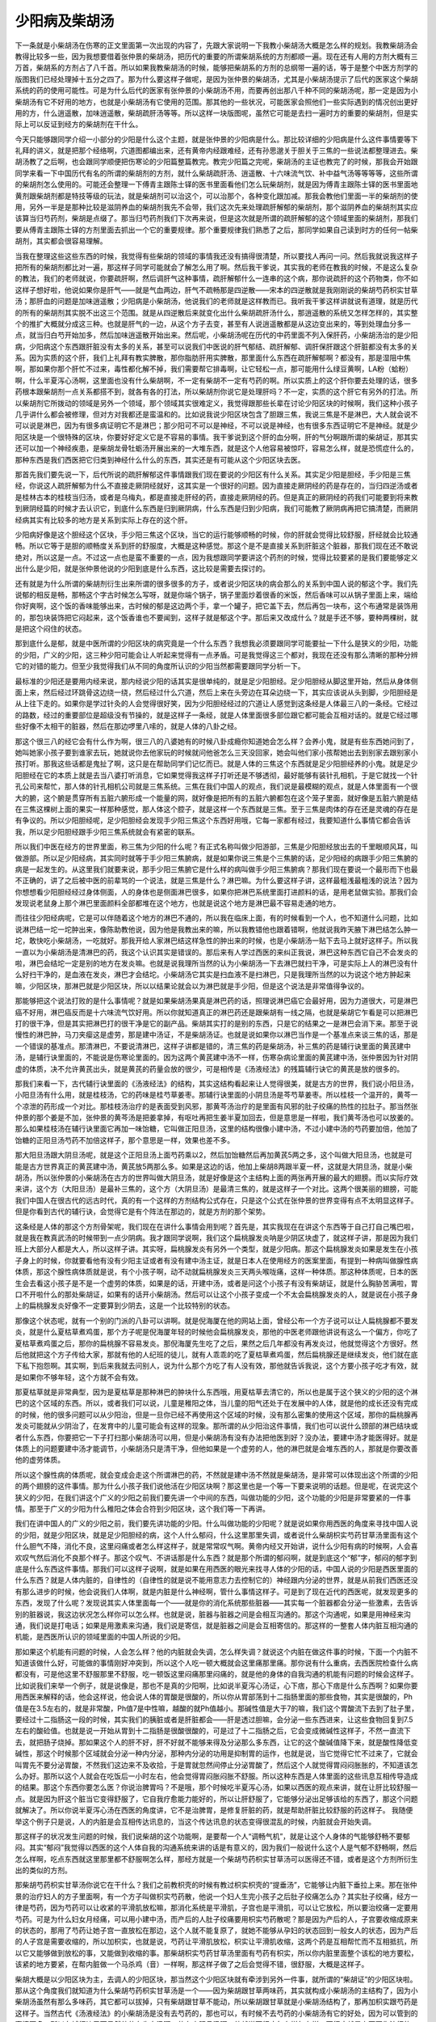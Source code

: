 少阳病及柴胡汤
=================

下一条就是小柴胡汤在伤寒的正文里面第一次出现的内容了，先跟大家说明一下我教小柴胡汤大概是怎么样的规划。我教柴胡汤会教得比较多一些，因为我想要借着张仲景的柴胡汤，把历代的重要的所谓柴胡系统的方剂都顺一遍。现在还有人用的方剂大概有三万首，柴胡系的方剂占了八千首。所以如果我教柴胡汤的时候，能够把柴胡系的方剂的总纲带一遍的话，等于是整个中医方剂学的版图我们已经处理掉十五分之四了。那为什么要这样子做呢，是因为张仲景的柴胡汤，尤其是小柴胡汤提示了后代的医家这个柴胡系统的药的使用可能性。可是为什么后代的医家有张仲景的小柴胡汤不用，而要再创出那八千种不同的柴胡汤呢，那一定是因为小柴胡汤有它不好用的地方，也就是小柴胡汤有它使用的范围。那其他的一些状况，可能医家会照他们一些实际遇到的情况创出更好用的方，什么逍遥散，加味逍遥散，柴胡疏肝汤等等。所以这样一块版图呢，虽然它可能是去扫一遍时方的重要的柴胡剂，但是实际上可以反证到经方的柴胡剂在干什么。

今天只能够跟同学介绍一小部分的少阳是什么这个主题，就是张仲景的少阳病是什么。那比较详细的少阳病是什么这件事情要等下礼拜的讲义，就是把那个经络啊，穴道图都编出来，还有黄帝内经跟难经，还有孙思邈关于胆关于三焦的一些说法都整理进去。柴胡汤教了之后啊，也会跟同学顺便把伤寒论的少阳篇整篇教完。教完少阳篇之完呢，柴胡汤的主证也教完了的时候，那我会开始跟同学来看一下中国历代有名的所谓的柴胡剂的方剂，就什么柴胡疏肝汤、逍遥散、十六味流气饮、补中益气汤等等等等，这些所谓的柴胡剂怎么使用的。可能还会整理一下傅青主跟陈士铎的医书里面看他们怎么玩柴胡剂，就是因为傅青主跟陈士铎的医书里面地黄剂跟柴胡剂都是特技等级的玩法，就是柴胡剂可以治这个，可以治那个，各种变化跟加减。那我会教他们里面一半的柴胡剂的使用，另外一半是是那种比较是滋阴养血的柴胡剂我先不会带，我们这次先来处理疏肝解郁的柴胡剂，那个滋阴养血的柴胡剂其实应该算当归芍药剂，柴胡是点缀了。那当归芍药剂我们下次再来说，但是这次就是所谓的疏肝解郁的这个领域里面的柴胡剂，那我们要从傅青主跟陈士铎的方剂里面去抓出一个它的重要规律。那个重要规律我们熟悉了之后，那同学如果自己读到时方的任何一帖柴胡剂，其实都会很容易理解。
 
当我在整理这些这些东西的时候，我觉得有些柴胡的领域的事情我还没有搞得很清楚，所以要找人再问一问。然后我就说我这样子把所有的柴胡剂都比对一遍，那这样子同学可能就会了解怎么用了啊。然后我干爹说，其实我的老师在教我的时候，不是这么复杂的教法，我们的老师就说，你要疏肝啊，然后调肝气这种事情，疏肝解郁什么一连串的这个病，那你说疏肝的这个药物类，你不如这样子想好啦，他说如果你是肝气——就是气血两边，肝气不疏畅那是四逆散——宋本的四逆散就是我刚刚说的柴胡芍药枳实甘草汤；那肝血的问题是加味逍遥散；少阳病是小柴胡汤，他说我们的老师就是这样教而已。我听我干爹这样讲就说有道理，就是历代的所有的柴胡剂其实脱不出这三个范围。就是从四逆散后来就变化出什么柴胡疏肝汤什么，那逍遥散的系统又怎样怎样的，其实整个的推扩大概就分成这三种。也就是肝气的一边，从这个方子去变，甚至有人说逍遥散都是从这边变出来的，等到处理血分多一点，就当归白芍开始加多，然后加味逍遥散开始出来。然后呢，小柴胡汤呢在历代的中药里面不列入保肝药，小柴胡汤治的是少阳病，少阳病这个东西跟肝脏没有太多的关系，甚至可以说我们中医说的肝气郁结、疏肝解郁、调肝保肝跟这个肝脏都没有太多的关系。因为实质的这个肝，我们上礼拜有教实脾散，那你脂肪肝用实脾散，那里面什么东西在疏肝解郁啊？都没有，那是湿阻中焦啊，那如果你那个肝忙不过来，毒性都化解不掉，我们需要帮它排毒啊，让它轻松一点，那可能用什么绿豆黄啊，LA粉（蛤粉）啊，什么半夏泻心汤啊，这里面也没有什么柴胡啊，不一定有柴胡不一定有芍药的啊。所以实质上的这个肝你要去处理的话，很多药根本跟柴胡剂一点关系都搭不到，就各有各的打法，所以柴胡剂你说它是处理肝吗？不一定，实质的这个肝它有另外的打法。所以柴胡剂它所拨动的领域是另外一个领域，那个领域其实很难定义，我觉得跟那些长辈在讨论少阳区块的时候啊，我们这种小孩子几乎讲什么都会被修理，但对方对我都还是蛮温和的。比如说我说少阳区块包含了胆跟三焦，我说三焦是不是淋巴，大人就会说不可以说是淋巴，因为有很多病证明它不是淋巴；那少阳可不可以是神经，不可以说是神经，也有很多东西证明它不是神经。就是少阳区块是一个很特殊的区块，你要好好定义它是不容易的事情。我干爹说到这个肝的血分啊，肝的气分啊跟所谓的柴胡证，那其实还可以加一个神经疾患，是柴胡龙骨牡蛎汤开展出来的一大堆东西，就是这个人他容易被惊吓，容易怎么样，就是恐慌症什么的，那种东西是我们西医把它归类到神经什么什么的东西，其实还是有可能从这个少阳区块去医。
 
那首先我们要先说一下，后代所说的疏肝解郁这件事情跟我们现在要说的少阳区有什么关系。其实足少阳是胆经，手少阳是三焦经，你说这人疏肝解郁为什么不直接走厥阴经就好，这其实是一个很好的问题。因为直接走厥阴经的药是存在的，当归四逆汤或者是桂林古本的桂枝当归汤，或者是乌梅丸，都是直接走肝经的药，直接走厥阴经的药。但是真正的厥阴经的药我们可能要到将来教到厥阴经篇的时候才去认识它，到底什么东西是归到厥阴病，什么东西是归到少阳病，我们可能教了厥阴病再把它搞清楚，而厥阴经病其实有比较多的地方是关系到实际上存在的这个肝。
 
少阳病好像是这个胆经这个区块，手少阳三焦这个区块，当它的运行能够顺畅的时候，你的肝就会觉得比较舒服，肝经就会比较通畅。所以它等于是胆的顺畅度关系到肝的舒服度，大概是这种感觉。那这个是不是直接关系到肝脏这个脏器，那我们现在还不敢说绝对，所以这是一点。不过这一点也是蛮不重要的一点，因为我想跟同学要讲这个药剂的时候，觉得比较要紧的是我们要能够定义出什么是少阳，就是张仲景他说的少阳到底是什么东西，这比较是需要去探讨的。
 
还有就是为什么所谓的柴胡剂衍生出来所谓的很多很多的方子，或者说少阳区块的病会那么的关系到中国人说的郁这个字。我们先说郁的相反是畅，那畅这个字古时候怎么写呀，就是你端个锅子，锅子里面炒着很香的米饭，然后香味可以从锅子里面上来，端给你好爽啊，这个饭的香味能够出来，古时候的郁是这边两个手，拿一个罐子，把它盖下去，然后再包一块布，这个布通常是装饰用的，那包块装饰把它闷起来，这个饭香谁也不要闻到，这样子就是郁这个字。那后来又改成什么？就是手还不够，要种两棵树，就是把这个闷住的状态。
 
那到底什么是郁，就是中医所谓的少阳区块的病究竟是一个什么东西？我想我必须要跟同学可能要扯一下什么是狭义的少阳，功能的少阳，广义的少阳，这三种少阳可能会让人听起来觉得有一点矛盾。可是我觉得这三个都对，我现在还没有那么清晰的那种分辨它的对错的能力。但至少我觉得我们从不同的角度所认识的少阳当然都需要跟同学分析一下。
 
最标准的少阳还是要用内经来说，那内经说少阳的话其实是很单纯的，就是足少阳胆经。足少阳胆经从脚这里开始，然后从身体侧面上来，然后经过环跳骨这边绕一绕，然后经过什么穴道，然后上来在头旁边在耳朵边绕一下，其实应该说从头到脚，少阳胆经是从上往下走的。如果你是学过针灸的人会觉得很好笑，因为少阳胆经经过的穴道让人感觉到这条经是人体最三八的一条经。它经过的路数，经过的重要部位是超级没有节操的，就是这样子一条经，就是人体里面很多部位跟它都可能会互相对话的。就是它经过哪些好像不太相干的脏器，然后在那边啰里八嗦的，就是人体的八卦之经。
 
那这个很三八的经它会有什么作为啊，很三八的八婆她有的时候八卦成瘾你知道她会怎么样？会养小鬼，就是有些东西她问到了，她叫她家小孩子要到谁家去玩，她就说你去他家玩的时候就问他爸怎么三天没回家，她会叫他们家小孩帮她出去到别家去跟别家小孩打听。那我这些话都是鬼扯了啊，这只是在帮助同学们记忆而已。就是人体的三焦这个东西就是足少阳胆经养的小鬼。就是足少阳胆经在它的本质上就是去当八婆打听消息，它如果觉得我这样子打听还是不够透彻，最好能够有装针孔相机，于是它就找一个针孔公司来帮忙，那人体的针孔相机公司就是三焦系统。三焦在我们中国人的观点，我们说是最模糊的观点，就是人体里面有一个很大的腑，这个腑是贯穿所有五脏六腑形成一个能量的网，就好像是把所有的五脏六腑都包在这个笼子里面，就好像是五脏六腑是结在三焦这棵树上面的果实一样那种感觉，那人体这个腔子，就是这样一个东西就是三焦。至于三焦是肉体的存在还是灵魂的存在是有争议的。所以少阳胆经呢，足少阳胆经会发现手少阳三焦这个东西好用哦，它每一家都有经过，我要知道什么事情它都会告诉我，所以足少阳胆经跟手少阳三焦系统就会有紧密的联系。

所以我们中医在经方的世界里面，称三焦为少阳的什么呢？有正式名称叫做少阳游部，三焦是少阳胆经放出去的千里眼顺风耳，叫做游部。所以足少阳经病，其实同时就等于手少阳三焦腑病，就是如果你说三焦是个三焦腑的话，足少阳经的病跟手少阳三焦腑的病是一起发生的。从这里我们就要来说，那手少阳三焦腑它是什么样的病叫做手少阳三焦腑病？那我们现在要说一个最形而下也最不正确的，讲了之后被中医的前辈骂的一个说法，就是三焦是什么？淋巴嘛。为什么要这样子讲，这样最粗浅最粗浅的说法？因为你想想看少阳胆经经过身体侧面，人的身体也是侧面淋巴很多，如果你把淋巴系统里面打进颜料的话，是用老鼠做实验。那我们会发现说老鼠身上那个淋巴里面颜料全部都堆在这个地方，也就是说这个地方是淋巴最不容易走通的地方。

而往往少阳经病呢，它是可以伴随着这个地方的淋巴不通的，所以我在临床上面，有的时候看到一个人，也不知道什么问题，比如说淋巴结一坨一坨肿出来，像陈助教他说，因为他是我教出来的嘛，所以我教错他也跟着错啊，他就说我昨天腋下淋巴结怎么肿一坨，敢快吃小柴胡汤，一吃就好。那我开给人家淋巴结这样急性的肿出来的时候，也是小柴胡汤一贴下去马上就好这样子。所以我一直以为小柴胡汤是清淋巴的药，我这个认识其实是错误的。那后来有人学过西医的来纠正我说，淋巴这种东西它自己不会发炎的啦，淋巴会结坨一定是别的地方在发炎嘛。也就是说我理所当然的认为小柴胡汤一下去淋巴就扫干净，可是实际上人的淋巴没有什么好扫干净的，是血液在发炎，淋巴才会结坨。小柴胡汤它其实是扫血液不是扫淋巴，只是我理所当然的以为说这个地方肿起来嘛，少阳区块，那淋巴就是少阳区块，所以以结果论就会以为淋巴就是手少阳，但是这个说法是非常值得争议的。
 
那能够把这个说法打败的是什么事情呢？就是如果柴胡汤果真是淋巴药的话，照理说淋巴癌它会最好用，因为力道很大，可是淋巴癌不好用，淋巴癌反而是十六味流气饮好用。所以你就知道真正的淋巴药还是跟柴胡有一线之隔，也就是柴胡它乍看是可以把淋巴打的很干净，但是其实把淋巴打的很干净是它的副产品。柴胡其实打的是别的东西，只是它的结果之一是淋巴会消下来。那至于说慢性的淋巴肿，马刀夹瘿这是虚劳，那是建中汤证，不是柴胡汤证。也就是说如果你以淋巴当作是一个基准点来谈三焦的话，那是一个错误的基准点。那清淋巴，不要说清淋巴，这样子讲都是错的，清三焦的药是柴胡汤，补三焦的药是辅行诀里面的黄芪建中汤，是辅行诀里面的，不能说是伤寒论里面的。因为这两个黄芪建中汤不一样，伤寒杂病论里面的黄芪建中汤，张仲景因为针对阴虚的体质，决不允许黄芪出头，就是黄芪的药量会放的很少，可是相传是《汤液经法》的残篇辅行诀它的黄芪是放的很多的。
 
那我们来看一下，古代辅行诀里面的《汤液经法》的结构，其实这结构看起来让人觉得很美，就是古方的世界，我们说小阳旦汤，小阳旦汤有什么用，就是桂枝汤，它的药味是桂芍草姜枣。那辅行诀里面的小阴旦汤是芩芍草姜枣。所以桂枝一个温开的，黄芩一个凉泄的药形成一个对比。那桂枝汤治疗的是表面受到风邪，那黄芩汤治疗的是里面有风邪的肚子绞痛的热性的拉肚子。那当然张仲景的那个姜是不加，张仲景的黄芩汤是把姜拿掉，有呕吐再把生姜半夏加回去，但是意思是一样啦，我们黄芩汤也可以放姜的。那么如果桂枝汤在辅行诀里面它再加一味饴糖，它叫做正阳旦汤，这里的结构很像小建中汤，不过小建中汤的芍药要加倍，他加了饴糖的正阳旦汤芍药不加倍这样子，那个意思是一样，效果也差不多。

那大阳旦汤跟大阴旦汤呢，就是这个正阳旦汤上面芍药乘以2，然后加饴糖然后再加黄芪5两之多，这个叫做大阳旦汤，也就是可能是古方世界真正的黄芪建中汤，黄芪放5两那么多。如果是这边的话，他加上柴胡8两跟半夏一杯，这就是大阴旦汤，就是小柴胡汤，所以张仲景的小柴胡汤在古方的世界叫做大阴旦汤，就是好像是这个主结构上面的两张再开展的最大的翅膀。而以实际疗效来讲，这个方（大阳旦汤）是最补三焦的，这个方（大阴旦汤）是最清三焦的，就是这样子一个对比。这两个很美丽的翅膀，可能我们中国人在很古代的远古时代，真的有一个这样的方剂结构公式存在，只是这个公式在张仲景的世界变得有点不太明显这样子。但是你看到古代的辅行诀，会觉得它是有个阵法在那边的，就是方剂的那个架势。
 
这条经是人体的那这个方剂骨架呢，我们现在在讲什么事情会用到呢？首先是，其实我现在在讲这个东西等于自己打自己嘴巴啦，就是我在教真武汤的时候带到一点少阴病。我才跟同学说啊，我们这个扁桃腺发炎呐是少阴区块虚了，就这样子讲，那是因为我们班上大部分人都是大人，所以这样子讲。其实呀，扁桃腺发炎有另外一个类型，就是少阳病。那这个扁桃腺发炎如果是发生在小孩子身上的时候，你就要看他有没有少阳主证或者有没有建中汤主证，就是日本人在使用经方的医案里面，有提到一种病叫做腺性病体质，那这个腺性病体质就是说，有个小孩子啊，动不动就扁桃腺发炎三天两头喉咙痛，这样一种体质。那这种体质呢，日本的医生会去看这小孩子是不是一个虚劳的体质，如果是的话，开建中汤，或者是问这个小孩子有没有柴胡证，就是什么胸胁苦满啦，胃口不开啦什么的那处柴胡证，如果有的话开小柴胡汤。然后可以让这个小孩子变成一个不太会扁桃腺发炎的人，就是说在小孩子身上的扁桃腺发炎好像不一定要算到少阴去，这是一个比较特别的状态。
 
那像这个状态呢，就有一个别的门派的八卦可以讲啊。就是倪海厦在他的网站上面，曾经公布一个方子说可以让人扁桃腺都不要发炎，就是什么夏枯草煮鸡蛋，那个方子呢是倪海厦年轻的时候他会扁桃腺发炎，那他的中医老师跟他讲说有这么一个偏方，你吃了夏枯草煮鸡蛋之后，那你的扁桃腺不容易发炎。那倪海厦先生吃了之后，果然之后几年都没有再发炎过，他就觉得这个方很好。然后他就把这个方子传给大家，那就有他的人纪班的徒儿，就有人乖乖的吃了夏枯草煮鸡蛋，然后扁桃腺还是继续发炎，他们就在底下私下抱怨啊。其实啊，到后来我就去问别人，说为什么那个方吃了有人没有效，那他就告诉我说，这个方要小孩子吃才有效，就是如果你不够年轻，这个方就不会有效。
 
那夏枯草就是非常典型，因为是夏枯草是那种淋巴的肿块什么东西哦，用夏枯草去清它的，所以也是属于这个狭义的少阳的这个淋巴的这个区域的东西。所以，或者我们可以说，儿童是稚阳之体，当儿童的阳气还处于在发展中的人体，就是他的成长还没有完成的时候，他的很多问题可以从少阳治，但是一旦你已经不再使用这个区域的时候，没有那么密集的使用这个区域，那你的扁桃腺再发炎可能就从少阴治了，在发育中的儿童可能会有这样的现象。那所谓的从少阳治这件事情，我们也可以说什么颈部的淋巴结块或者什么东西，你要把它一下子打扫那小柴胡汤可以用，但是小柴胡汤有没有办法把他医到好？没办法，要建中汤才能医得好。就是体质上的问题要建中汤才能调节，小柴胡汤只是清干净，但他如果是一个虚劳的人，他的淋巴就是会堆东西的人，那就是你要改善他的虚劳体质。
 
所以这个腺性病的体质呢，就会变成会走这个所谓淋巴的药，不然就是建中汤不然就是柴胡汤，是非常可以体现出这个所谓的少阳的两个翅膀的这件事情。那为什么小孩子我们说他活在少阳区块啊？那这里也是一个等一下要来说明的话题。但是呢，在说完这个狭义的少阳，在我们讲这个广义的少阳之前我们要先讲一个中间的东西，叫做功能的少阳，这个功能的少阳是非常要紧的一件事情。那至于广义的少阳为什么稚阳之体会合符到少阳区块，这个我们等一下再讲。
 
我们在讲中国人的广义的少阳之前，我们要先讲功能的少阳。什么叫做功能的少阳呢？就是说如果你用西医的角度来寻找中国人说的少阳，就是少阳区块，就是足少阳胆经的病，这个人什么郁闷，什么这里那里失调，或者说什么柴胡枳实芍药甘草汤里面有这个什么胆气不降，消化不良，这里闷痛或者怎么样这样子，就是常常叹气啊。黄帝内经又开始讲，说什么少阳有病的时候啊，人会喜欢叹气然后消化不良那个样子。那这个叹气、不讲话那是什么东西？就是那个所谓的郁闷啊，就是到底这个“郁”字，郁闷的郁字到底是什么东西这件事情。那我们可以这样子说啊，就是如果在用西医的眼光来找寻人体的少阳的话，中国人说的少阳是西医里面的什么东西？就是人体内脏的，自律性的（自律性的就是说不能用意志力去控制它的）神经跟内分泌的世界，就是从前我们西医还没有那么进步的时候，他会说我们人体啊，就是内脏是什么神经啊，管什么事情这样子。可是到了现在近代的西医呢，就发现更多的东西，发现了什么呢？发现说其实人体里面每一个——就是你的消化系统那些脏器——其实每一个脏器都会分泌一些激素，去告诉别的脏器说，我这边状况怎么样你可以怎么样。也就是说，脏器与脏器之间是会相互沟通的。那这个沟通呢，如果是用神经来沟通，我们说是打电话；如果是用激素来沟通，我们说是寄信，就是脏器之间是会互相寄信的。那这样的一整套人体内脏互相沟通的机能，是西医所认识的领域里面的中国人所说的少阳。
 
那如果这个机能有问题的时候，人会怎么样？他的内脏就会失调，怎么样失调？就说这个内脏在做这件事的时候，下面一个内脏不知道该做什么好，可能做的事情刚好冲突到，所以这个人吃一顿大概就会这里痛那里痛。那你说有什么重病，去西医院检查什么病都没有，可是他这里不舒服那里不舒服，吃一顿饭这里闷痛那里闷痛的，就是他的身体的自我沟通的机能有问题的时候会这样子。比如说我们来举一个例子，就是说像是，那也不是真的少阳啊，比如说半夏泻心汤证，心下痞，那心下痞是什么东西啊？如果你要用西医来解释的话，他会这样说，他会说人体的胃酸是很酸的，所以你从胃部荡到十二指肠里面的那些食物，其实是很酸的，Ph值是在3.5左右的，就是非常酸，Ph值7是中性嘛，越酸的就Ph值越小。那碱性值是大于7的嘛，我们这个胃酸流下去到了肚子里，要经过十二指肠这一段的时候，其实我们的胰脏或者是肝脏都会——肝是透过胆嘛，会分泌一些东西进来，让这些食物回复到7.5左右的酸硷值。也就是说一开始从胃到十二指肠是很酸很酸的，可是过了十二指肠之后，它会变成微碱性这样子，不然一直流下去，就把肠子烧掉。那如果这个人的肝不好，肝不好就不能够来得及分泌那么多东西，让它的这个酸碱值降下来，就是酸性降低变碱性，那这个时候那个区域就会分泌一种内分泌，那种内分泌的功用是抑制胃的运作，也就是说，当它觉得它忙不过来了，它就会叫胃先不要分泌胃酸，不然我们这边来不及收拾，于是胃就忽然间停止分泌胃酸了，然后这个人就觉得胃闷闷胀胀的，不知道该怎么办好。那所以这个人就会在吃饭后一小时左右，他会觉得胃闷胀闷胀不舒服。所以这种东西是人体里面的这些讯息互相传导造成的结果。那这个东西你要怎么医？你说治脾胃吗？不是哦，那个时候吃半夏泻心汤，如果以西医的观点来讲，就在让肝比较舒服一点。就是因为肝这个脏当它变得舒服了，它自我疗愈能力能好的，所以让肝舒服了，它能够分泌出足够该给的东西了，那这个问题就解决了。所以你说半夏泻心汤在西医的角度讲，它不是治脾胃，是修复肝脏的药，就是帮助肝脏比较舒服的药这样子。 我随便举这个例子只是说，人的内脏是会互相传达讯息的，当这个传达讯息的状态变得很混乱的时候，内脏就会开始失调。
 
那这样子的状况发生问题的时候，我们说柴胡的这个功能啊，是要帮一个人“调畅气机”，就是让这个人身体的气能够舒畅不要郁闷。其实“郁闷”我觉得以西医的这个人体自我的沟通系统来讲的话是有意义的，因为我们一般说什么这个人是气郁不舒畅啊，然后怎么样啊，吃点东西就这里那里都不舒服啊怎么样，那经方就是一个柴胡芍药枳实甘草汤可以医得还不错，或者是这个方剂所衍生出的类似的方剂。
 
那柴胡芍药枳实甘草汤你说它在干什么？我们之前教枳壳的时候有教过枳实枳壳的“提垂汤”，它能够让内脏下垂拉上来。那在张仲景的治疗妇人的方子里面啊，有一个方子叫做枳实芍药散，他说一个妇人生完小孩子之后肚子绞痛怎么办？其实肚子绞痛，经方一律是芍药，因为芍药可以让收紧的平滑肌放松嘛，那消化系统是平滑肌，子宫也是平滑肌，可以让它放松，所以要治绞痛一定要用芍药。可是为什么妇女月经痛，可以用小建中汤，而产后的人肚子绞痛要用枳实芍药散呢？那是因为产后的人，子宫要收缩成原来的状态的，那用了芍药让她子宫一直放松在那边，这个人就不能复原了，就她不能够从孕妇的状态回到一般女人的状态，因为产后的人子宫是需要收缩的，所以加枳实，也就是说，芍药让平滑肌放松，枳实让平滑肌收缩，这两个药是互相帮忙而不互相抵抗，所以它又能够做到放松的事，又能做到收缩的事。那柴胡枳实芍药甘草汤里面有芍药有枳实，所以你内脏里面整个该松的地方要松，该紧的地方要紧，在帮内脏做一个马杀鸡（音）一样啊，那这样子做了之后会觉得不错，很舒服，大概是这样子。
 
柴胡大概是以少阳区块为主，去调人的少阳区块，那当然这个少阳区块就有牵涉到另外一件事，就所谓的“柴胡证”的少阳区块啦。那从这个角度我们就知道为什么柴胡芍药枳实甘草汤是一个——因为柴胡跟甘草两味药，其实就构成小柴胡汤的主结构了，因为小柴胡汤虽然有那么多味药，其它都可以拔掉，只有柴胡跟甘草不能动，所以柴胡跟甘草就是小柴胡汤结构了，那再加枳实跟芍药是这样子。当然古代《汤液经法》的小柴胡汤是没有去芍药的，那也可以，有时候不去芍药的小柴胡汤有它的好处，因为可以管到的事情更多。所以在辅行诀里面虽然他什么朱鸟汤啊，什么小阳旦汤啊，他就说天行病怎么样怎么样，天行病就是上天要你流行的病，就是感冒类的嘛，就是传染病。可以呢在大阴旦汤或者是大阳旦汤的条文他不写天行病，他都写“凡病”，就是说这东西根本已经不关系到是不是感冒了，就是你体质是这个样子你就要这样开了，这样子的一个例子。所以柴胡剂所调理的西医所认为的少阳，是有意义的，就是能够让它变得比较舒服。那我们也说胆结石是柴胡芍药枳实甘草汤是非常有效的方子，就是能够让胆结石得到很大的改善。那你也知道，胆结石也是一个内脏的气机失调才会产生的东西，所以说他该怎么样的时候不怎么样，就是可能他早上不吃早饭，然后胆汁放在那边没地方去，然后用不到就放在那边就放坏掉。其实都是关系到所谓调畅气机，就是人体的内脏的互相沟通跟调节所有的这些事情。
 
那倒是要谈到西医说的柴胡证的调畅气机呢，其实也就得讲到小柴胡汤真正的主治，也就是“少阳病”。我现在还没有讲广义的三焦，我开始在带一点少阳病。就是小柴胡汤它所治的东西我们称之为少阳病，你不可以说肝胆之气郁结、内脏气机不畅，你就要用小柴胡汤，你不能这样说，就是它可能可以，可能不可以。那小柴胡汤它到底是作用在哪里？它的一切加减变化我们都不论，就是三两甘草（是二两甘草，对不起，《汤液经》是二两，这个是三两。），三两甘草跟八两的柴胡加到一起，这个小柴胡汤是干嘛的？就是这么大量的柴胡是在干嘛的？我曾经都以为这么大量的柴胡是用来清淋巴的，当然也有意义啦，其实现在才知道不是清淋巴，是清血，因为淋巴那个肿块要消掉，其实是血液里面的发炎要先消掉，所以实际它的作用是清血，只是结果被显现在在淋巴上面而已。
 
那小柴胡汤所管的病症，我们来大概的说一下伤寒论的条文，少阳篇的一开始说“少阳之为病，口苦，咽干，目眩”，然后在伤寒例里面有讲到说少阳病是“耳聋，胸胁满，往来寒热，热多寒少”，这些主证是什么东西，我现在先说一个最粗糙的少阳主证。 首先少阳主证眼睛容易昏，这个不是很好的辨证点，因为要开小柴胡汤，有昏没昏不容易拿来做作辨证点。 那你说口苦，口苦是这样子，就是到底这个人为什么会口苦？我们到今天也搞不清楚，但是少阳病的人口苦的机率是很高的，甚至只要出现口苦，我们都会觉得这个人有可能是少阳病。那有没有可能不是？也有可能，阳明病也有可能口苦。其实张仲景的六经病，是有六经病的欲解时的，就是六经病要好的话是什么时候发生。少阳病是清晨，阳明病是黄昏，所以如果这个人的口苦，是早上起来嘴巴特别苦，这是少阳病的口苦；如果这个人是睡完午觉要吃晚饭了，这个时候嘴巴苦，那是阳明病的口苦，所以很好分。所以单纯的口苦，或是早上起来特别口苦，通常可以定义成少阳病。但是反过来讲，少阳病可不可能不口苦？也有可能的，所以柴胡汤的技术是在于抓主证。
 
胸胁满就是说身体侧面觉得会痛痛的，或是压起来有痛。我觉得学中医的人，尤其是学张仲景的中医，在解剖学这方面是很烂的，就是我那时候是以为说痛就是淋巴在发炎，后来才知道根本没这回事，那是我自以为。就是我们用中医的讲法应该说气机不畅，气不通所以痛，所以这个胁肋的区块会痛。那这个胁肋区块会痛这件事情，其实你也可以说它是一种体内的讯号，就是我们人体的内脏其实很多事情是很钝的，就像我们肝脏是不会痛的，因为它自己不会痛，所以都痛在别的地方，肝脏在这里，可是可能你得了肝病的话，你是这里痛或者这里痛，就是左胁或者右肩，就是因为这个脏不会痛，所以它只好找别的地方替它痛。所以这个内脏的失调的状况，会让人的少阳经区块有不对劲的状况发生。那这个不对劲的状况会发生到什么程度呢？可能会中耳发炎、可能会眼睛红肿、可能会偏头痛、可能会胁肋痛、可能会环跳骨痛，就是说等于一条少阳经在替它痛这样的状态。所以这是少阳病的一个特征，就是胸部闷满跟这个痛的感觉。
 
少阳病我们说“往来寒热，热多寒少。”什么叫往来寒热、热多寒少？其实真正的疟疾那个打摆子是热一阵然后冷一阵，但少阳病不是，少阳病是烧一烧又不烧，烧一烧又不烧。标准的少阳病的烧一烧又不烧，比较是以天为单位的，你们有没有这样的经验？就是可能你觉得感冒已经好的差不多了，早上起床觉得身体还不错，然后就去上班或上学，可是发现到了下午又开始发烧了，那这种病后又烧起来的状况，其实在张仲景的书里面有写，就是这个要算到柴胡汤。
 
如果我们引用内经的条文说“胆者，中正之官，决断出焉”， 《内经素问．灵兰秘典论》。那这个“决断出焉”就是说，人把身体的决定权交给少阳系统，那为什么要交给它？因为“八卦王”的情报最丰富，所以它有资格替我们决定，因为其他的脏器没有办法得到那么多情报，所以中国人认为胆经是帮你决定事情的经，就是人体身体的情报网的总合在胆经。所以如果这个人是少阳病的话，他的胆经刚好被病毒攻击了，所以这个人体呢，他的胆经跟三焦腑弥漫着邪气的时候，等于这个人看着自己内部的那双眼睛被打瞎掉了。那你有没有看到武侠片里面啊，有那种角色忽然间被人家打瞎了他会怎么样？他会忍着眼睛在流血然后拼命挥刀，免得有人靠近他，那种发烧就是胆经瞎掉的人的发烧。就是他根本不知道我身体还有没有毒，因为我已经什么都不知道了，所以只好一直挥刀让它烧一阵子，或者说会不会砍到我老婆呢？然后停下来摸一摸，有没有摸到老婆的尸体，然后好像没有，敌人还在，然后再挥一下。就是一个对自己内部的观察瞎掉的胆经，会引发这样子的一阵又一阵的高烧。那比较标准的是以天为单位，如果是一天两三次，那可能是太阳病邪还有一点没有逼出去，我们说前面的什么桂麻各半等汤，但是那个桂麻各半汤的脉会比较浮、少阳病的脉是弦脉，所以还是分得出来。但是少阳病有没有可能一天发很多次？也有可能，就是少阳经受损的状态是不一定一样的。
 
所以这一串的主证，其实就是在定义我们说的少阳病。那少阳病或者说柴胡汤，这个甘草跟大量的柴胡是治哪里？如果你要说西医的标准答案的话，就是人脑的下视丘。也就是说在我们人类的脑部来讲的话，下视丘可以说是自律神经跟人体体内的腺体的总开关。如果要说细一点，就是下视丘有人的身体的重要的九个开关。比如说我开了这个开关，我的体温会升高会发烧；关那个开关，体温会掉下来，就是管这种开关类的东西，就是什么腺体要分泌或怎么样。那我们中国人在论太阳、阳明、少阳的时候，在这三阳经的世界，有所谓的开、阖、枢的论点，当然三阴经也有三阴经的开、阖、枢。就好像一扇门，你打开这扇门是太阳；关紧这扇门是阳明；然后管这个开跟阖的门轴是少阳。其实我一直都搞不清楚太阳的开跟阳明的阖是什么意思，但是少阳的枢的感觉，在我们在治少阳病的时候会特别有感受，就是少阳病就是人的开关坏掉了，内分泌的开关、脏器的很多动作的开关、协调的开关、体温控制的开关、免疫机能的开关，都在这个地方。所以你吃了柴胡汤它会有什么效果？它可能会让你的肾上腺皮质素分泌，皮质腺分泌就身体里面开始有类固醇嘛，那身体就自己会抗发炎，抗了发炎以后会怎样？血浆黏度会降低，血就干净了，不然血是黏的，然后营养状态会改善。因为血浆度黏降低，血液流量增加，肝脏就会得到营养，然后就保护肝细胞，就是它有很多间接的功能。
 
日本人因为很爱柴胡汤，所以很热心的研究，一直到他来提出说不可能搞得清楚，就是柴胡汤是一个不可被化学化验的方，因为它吃进去之后每个成分都在身体里面一直不停的变化，你再也没办法知道是什么成分有效了，所以是这样子复杂的一个汤剂。所以历代的中医在研究到柴胡汤的时候，都会有一种莫名的敬意，就是会觉得你让我学医一辈子，如果不是张仲景的书里面已经写了这个方，我不可能创得出来。大家会觉得以一个渺小人类的聪明才智，照理说是不可能触及这个神的领域的。就是对柴胡汤有这样莫名的敬意，无论是科学化验或者是中医在研究方剂的加减之间都会有这种感觉。因为它的比例太怪了，就是柴胡用到八两，如果平常疏肝解郁的柴胡，就这样二钱三钱这个范围在用的话，你怎么样可以用到八两去？就是它这个比例没有办法从临床之中去跳跃到那个地方去发现。
 
所以说功能性的少阳的话，我们比较要说的是它会改善到下视丘的这个开关，那这个东西也关系到人的免疫系统，所以现在小柴被拿来干嘛？被拿来研究抗癌症、抗爱滋病，因为它可以让人形成什么抗体、形成T细胞什么什么，就是这种爱滋病或者癌症最需要的东西，它可以刺激人体产生出来。可是这些东西的研究都有极限，什么极限？就是你不可以说小柴胡汤可以改善血液流量，然后就让肝脏得到保养，千万不可以讲这个话。
 
小柴胡汤用了对人有好处的时候，只有在少阳病的时候，就是这个人体开关这里坏掉那里坏掉的时候，可以用这贴汤。否则的话，像日本人就傻傻的当保肝药在吃，因为化验结果说什么血液流量改善肝脏活动，肝细胞什么，讲了一大堆有的没的。日本人大柴胡汤小柴胡汤大家都爱吃，其实台湾人当年的最畅销药叫做龙胆泻肝汤，日本人最畅销的药就是葛根汤，其次是小柴胡汤这样子嘛，我不太确定。那日本人当保肝药在吃呢，结果就在1994年到96年之间，就有88个例子是吃到间质性肺炎，就是吃到这个人肺自己烧起来，然后其中有10个人死掉，然后到了1998年又死了4个。所以日本人才就发现，小柴胡汤不是保肝药，当保肝药吃是会有问题的，因为吃到最后肝阴虚，然后烧成肺阴虚，然后肺自己烧起来这样子，会有这样子的一个问题存在。所以我想我们现在经过了那么多的教训，我们会知道说小柴胡汤它是用于少阳病，就是少阳的主证冲突的时候，你可以用柴胡汤。它可以帮你把这个人体的总开关重新做一遍，而且小柴胡汤有瞑眩反应，柴胡汤瞑眩反应激烈，吃柴胡汤简直就像电脑一样，会重开机的，就是眼睛发黑，忽然怎么样，然后就好了，就是这样子一个过程。所以现在我们的科学研究能够最逼近小柴胡汤的研究，可能就是所谓的下视丘的总开关。当然也有关系到所谓这个人的郁闷的问题，那就是下视丘的总开关要把这个人从交感神经的世界，切换到副交感神经的世界，也要靠这个开关。 所以我们人体的这个机制是跟小柴胡汤最对得上的机制，那这个是我们在讲到的功能的少阳。
 
什么叫广义的少阳呢？我们刚刚讲到小孩子是稚阳之体这个东西，为什么小孩是活在少阳的世界？其实我们少阳这个区块，或者不要说少阳，说“三焦”好了，因为我们刚刚我们说的下视丘的九大功能，九个开关，那个是少阳，我现在要说的是广义的三焦，三焦是什么？当然少阳跟三焦是一体两面的东西，但是刚刚说的体温调节是少阳胆经的事情，也就是说你吃了柴胡汤，少阳胆经一通，少阳胆经好像是夹住你的脑的两个东西，这个地方的情报会跟脑子里面的机能直接这样产生联属，少阳经一旦打通了，身体里面的情报就重新能够运行了，身体就开始知道它要做什么了，这样的一个疗愈的过程。
 
那至于说广义的三焦是什么呢？广义的三焦呢，就是黄帝内经里面有讲说，“三焦者，决渎之官，水道出焉”，三焦这个东西是挖水沟的官，它会挖出水沟，那是淋巴嘛，就是人体里面的水沟就是淋巴。但是在难经里面就说，少阳这个东西跟心脏这个东西是一样的，都是有名无形，就是它是形而上的存在。刚刚我们讲的功能上的少阳，其实也可以说是形而上的存在，就是人体很多很多的内在的运作的整个的总称，称之为三焦，就是身体自我的讯息传递网络，讯息网络称之为三焦。那历代的医家一直把三焦会指向一个什么东西？我们称之为膜网系统，有没有听过啊？所以清代的唐容川就会说，人皮下那层肥油啊，五花肉的部分，就是油网就是人的三焦。所以其实三焦这个东西，不一定能够确定知道它是什么东西。不少人会指向三焦是膜网，那三焦是什么膜网呢？我们中医的典籍都会说什么？三焦出自于命门，也就是命门的这个地方长出了一种叫做三焦的东西。我们用药或者是诊疗的时候，如果我们愿意放开人体的这个有形的身体的观点，而去接受难经里讲的三焦是“有名无形”，就是有这个运作但是没有这形体。就是三焦如果是假设它就是形而上的存在的话，三焦会指向哪里？所以我们放开这个可能性的时候，三焦会指向哪里？它会指向一个东西，就是我们在中医基础的时候曾经说过的，命门就好像你的灵魂投胎的着陆点，那这个灵魂要投胎，他会可能决定：我要长成一个什么样的人类；当然这个在西医的世界叫做基因啦，但中医的世界不管基因，会觉得这些讯息是灵魂带来的，就是我在投胎以前就决定，我要长成什么样子对我这辈子比较有用。那当灵魂要把这个讯息从命门着陆的时候，命门就会开始分布出一层模子，这个模子是什么呢？其实这个模子呢，你也可以说是肉体的“铸模”，就是灵魂上面有一层模子，然后我们肉体照着这个模子来长肉。就是人体有一个气场在那边约束着我们的肉身要长成什么样子，就是肉体的铸造的这个模，或者我们说这是灵魂的膜。就是人的灵魂到底有多大，长成什么样子我们不知道，我们只知道灵魂跟肉体是有交界面的，而这个交界面如果以肉体的角度来讲的话，就是在我们的皮表这边，有一层能量的膜，这层能量的膜整个扣住我们的肉体，而这个东西就是我们所谓形而上的三焦。
 
那这个灵魂的铸模的这个观点，对我们的医学有什么用呢？为什么要讲到这么虚玄不能证明的世界呢？这是因为有了这个铸模的观念，很多很多相关的中医的疗法才得以存在。这样的观点的意思是这样，如果我们灵魂表面有这么一层东西存在的话，你就会看到，这个东西是你的能量的身体上面的表面那个平原。那平原上面行走的高速公路啊，省道啊就是你的经络，也就是你的经络跟穴道，都分布于三焦上面。
 
那这对我们来讲有什么意义啊？因为我们中医是一个以“阳”为主导的医学，阳就是形而上的世界嘛，以“阳”为主导的医学，所以在我们中医的观点，是先有命门，然后命门长出三焦，然后经络在三焦上面输布；然后肚脐这个地方把营养吸进来，然后这些营养开始凝聚成实质的肉体。所以在中医的观点里面，有形的脏腑其实是三焦这棵树上面结出来的果实而已，就是真正的这个树干，真正的这个根本是在形而上的世界，像黄帝内经就非常凸显这样的观点。如果在中医的世界里面认为灵魂这个东西才是真正的树干，内脏是那棵树结出来的果实，这些长出来的肉体的这个脏那个脏只是它的附随的时候，我们要治好那棵真正的树，活在另一个次元那棵真正的树健康起来，我们的果实才能健康嘛。这就是中医的观点跟外国人的观点一个很大的不一样的地方。
 
所以我们会说我们要疏通太阳经、疏通少阳经、疏通胆经，会针灸的人可能会把针灸弄得很好，那我是不会针灸的人，就吃药。什么叫吃药，就是说，你脚痛啊，哪里痛？这里啊，这里是少阳经，那吃柴胡汤就让脚不痛了；你脚痛哪里痛？这里痛，这是太阴经，吃理中汤脚不痛了。就是其实我们都在沿用这个经络的观念，这是一点。另一点就是，所有的经络都走在这个三焦膜网上面，其实不能说都走在，也有这种脱队的经络啦，就钻进去再钻出来的。那这个三焦其实呢，也就管到我们身体很多切换的功能，比如说中国人会说这个人胆热就会很爱睡，胆虚寒就会不能睡，那“胆热”“胆虚寒”这些象征词我们姑且不说，这个人能不能睡是怎么样呢？
 
其实我们人体是有一个自我侦测机能的，比如说老人家有的时候好像睡眠都很浅，睡一下就会忽然惊醒了，那这个惊醒是为什么？有人研究是说，其实人体虽然在睡着，身体对自己都有一个监控的机能，也就说睡着的时候人的这个心跳啊、什么血管什么都会开始比较缓和下来，那可是缓和到一个程度以下人就会死翘翘。老人家已经比较虚了，所以当他的那个缓和他的身体的睡着的程度开始加深的时候，他身体那个模子会警觉到说，再睡的话要死掉了，然后把他摇醒，所以有的老人家睡一睡又忽然起来。又或者是，如果有老人家在半夜睡一睡，第二天早上没起床，好像有一些统计是说，最容易在半夜睡一睡死掉的时间是什么时候？是我们十二经气流注，从肝经流到肺经的那个地方。那个地方是人体的十二经脉的危险关卡，因为我们肝经走到期门穴走到尽头，就潜下去了，那潜下去以后它会从肺经的中府、云门那边再出来，那这一条地下道是没有足够的气血可能中间就断掉了，所以如果这个地方，十二经在这个时间断掉的话，人就挂掉了这样子。其实我觉得这机构很好啊，所以当我们够虚，就睡一睡就死哦，非常安然，很烂漫的。但是相对来讲，同学有没有发现，有些人睡一睡半夜会醒来，也就是那个时候忽然醒来，所以半夜忽然醒来的时候，那个半夜三点左右，两三点之间人会忽然醒来，这种状态反而是最多的，就是也不是失眠，可是睡一睡忽然醒，就是这一段会特别引起三焦的严重注意。所以三焦系统对于人体的这种自我监控的功能，这个地方要跟同学讲一下。
 
那这样一个模的世界呢，我为什么要特别强调这个模的世界？因为这个东西其实也没有什么中医书很清楚地告诉你这是一个灵魂的模，没有这样讲，他会说是模网，用很多比较隐晦的方法来讲这件事情，因为看不到，所以用象征物。但是如果治疗的经验是有这样的经验，比如说从前有一个班上的同学，他因为练气功太认真了，平常没在练功的时候都觉得气在窜，其实我就觉得走火入魔了，就是他会受干扰这样子，就是气会向上冲或怎么样，感觉自己气脉在跑。我那时候一开始帮他看的时候，会觉得说是不是要滋阴啊，潜镇阳气啊，这样子弄，那后来搞了搞我觉得都不能收服他的这个气。我就问他一句话“打掉重练好不好？”他说打掉就打掉吧。那我就开药给他吃，那个伤寒论里面的柴胡加龙骨牡蛎汤，那吃一吃之后，那些气就都不见了。那柴胡加龙骨牡蛎汤，其实就是典型的清这个模网的药，就是它会连锁到很多这一类的事情，我们教这个方的时候再来谈。就是当你能够把药开到这个三焦模网的时候，那你的这些脱轨的列车都可以一起扫掉，因为有临床上的实际开药的效果，所以才要提出这个非常假设性的区块，那这是一点。
 
另外呢，就是我在班上跟同学教五脏跟情志的时候，有提到一些东西，就是现在西方的心理治疗学派，他们跟中国人的针灸学混种之后变成一个东西。就是说，比如说你说生气过后，这个心灵的创伤会留在肝经上面，然后挫折了之后你的心灵的创伤会留在胆经上面，那何以证明呢？比如说，他用一些测量的方法，就是如果你摸一摸你的胆经，就是唤起你过去关于挫折所造成的心理创伤；摸一摸大肠经，就可以唤醒你无奈的心理创伤；摸一摸肺经，就可以唤起悲伤造成的心理创伤。就是他那个学派开始出来之后，其实到台湾教课是很贵的啊，我跟你们是免费教，他们教一次就是三万块，就是还蛮能赚钱的，其实就是我们中国人一些学问的余渣而已。好像一般普罗大众只能吃余渣，不能吃真正的好菜，我们这个课堂上吃的是真正的好菜。那他们这种做法他们这个心理学派向我们证明一件事，就是说人动了一个情绪之后，中国人说什么情绪会伤什么脏，而且伤的是形而上的经脉为优先，先伤形而上的经脉，才影响到形而下的内脏，就是有这个优先顺位存在的，先形而上，再形而下。那结果他们就会说我们要来疗愈，他们的疗愈是怎么疗愈？其实我根本就不相信他有效，只是他们说他们有效。就是说有两个做法，一个是按在足太阳膀胱经的穴位，一个是按在手少阳三焦经的穴位，就是按在三焦经那个地方。就是当你的手摸着三焦经的穴位，告诉自己说“我要把那个洗干净然后把它去掉，这个愤怒已经溶解了”，然后听说就会真的溶解掉，就是我不太知道。
 
也就是说，十二经脉的创伤，其实还包括任、督哦，十四经脉的创伤，都由三焦经下指令去溶解，不是三焦经就是太阳经，太阳经也对，他们溶解这个创伤的疗愈的过程不是摸着太阳经，就是摸着三焦经，那这是为什么？就是我们说一阳、二阳、三阳，张仲景的六经病痊愈的时间，其实就是刚好对着一天里面阳气强和弱的时间。所以三阴经的时间都比较短，三阳经占的时间比较大，太阳经面对着正午，所以就是人体最多的阳气是三阳，三阳是保护着人体的大气层，因为阳气是最无边无界的。那三阳经里面的一阳是少阳，少阳就是人体的讯息网。那比太阳少一点阳气，比少阳多一点的二阳阳明是什么，阳明是人的气血啊，力气啊，所以能够有力气发高烧的是阳明，人的气血的热能是阳明，就是好像是燃烧的太阳一样，里面是热的。所以少阳，太阳，阳明这个三阳会是这样子。
 
我们要说少阳区块的时候就研究这一件事就好，就是说啊，中国人在说少阳区块的时候常常会加一个字，那个字其实是从张仲景的话里面变出来的，就是中国人常常会说少阳区块是半表半里，有没有听过？因为他们说这个病，他会觉得这个人发热比较像阳明的方向，发冷是比较像太阳的方向，那阳明算里面，太阳算外面，那少阳就在中间嘛。所以后来有些医家因为张仲景的这一类的说法，就是说少阳是夹在太阳跟阳明之间的半表半里，阳明当做里，太阳当做表，然后就以这个角度去说什么半表半里不能汗吐下，要和解，也不能汗吐下也不能用利小便法，要和解，用和解法来处理，这是柴胡汤的作为。可是呢如果你把少阳半表半里的这个理论接受了，其实跟整本伤寒论是干戈不通的，因为如果少阳是夹在阳明跟太阳之间，那六经传遍都是先太阳再少阳再阳明才对啊，结果不是，我们大部分人生病都是先太阳会怕冷，然后再阳明发高烧，然后觉得好了上学又开始烧起来。所以一般正常人体还是太阳阳明少阳的顺序，是照这个阳气三二一的顺序在传的，而不是照这个所谓半表半里的说法在传的。所以半表半里我们只能说它是一个参考性的过渡性的论点，但是如果你把它当作是绝对的说法的话，会有很多地方有矛盾冲突。更何况你说少阳是半表半里，那人类其实三阳都是表，三阴都是里，那你是半什么东西？你是夹在三阳跟三阳之间吗？就是整个说法上面会有很多不太漂亮的地方。
 
那今天就是用一种很粗略的方法，甚至是很不精确的方法跟同学大概定义少阳，那也大概跟同学讲一下所谓的少阳病的主证是怎么样，那我们下一堂课就可能要用比较伤脑筋的方法去认识小柴胡汤这贴方，它怎么抓主证。
 
上堂课跟同学归纳了一下目前历代医家乃至于现在的医学对于少阳这个区块的假设。但是这个假设啊，这些关于少阳的这些听起来很玄怪的理论也不过就是帮忙我们记忆。那个理论它到底是真的还是不是真的，其实到今天不能够完全晓得。我们只能说，一帖柴胡汤喝下去，它好像会牵涉到人体的这些机制。那甚至历代的人对三焦有各种各样的假设。那我就是说，对于上次讲的这个什么，关于三焦可能是一个指向说人类有一个灵魂的模子这种事情，其实也是把历代的假设做一个综合的结果而已。可能历代的假设每个人就像瞎子摸象，有人说这样有人说那样。那当我们看到五六个人摸到不一样的东西的时候，我们会假设那个真正的象是什么东西。那可能是长得像灵魂的模子一样的东西，所以大家都会讲就那样子。那这些都是不是那么可靠的。
 
就像我们上次有讲到说小孩子的病啊，我们说小孩子的体质，我们说是“稚阳之体”，还很幼稚的阳气。那也就是少阳体质，这个东西呢，在对于三焦的假设已经就是说，如果我们假设说三焦是人的灵魂形成肉体的一个模子的话，那一个人的身体还没有长完的阶段，他的能量一定是很密集的运作在这个区块上面的，就是他这个模子还在扩充还在用嘛，等到我们长老了，这个模子大概就已经长到不会再长高了，这个模子大概就会可以休息了，就是他的，他的很多机制就不用这样子运转了，所以在人的成长阶段，他的很多病可能要从所谓的三焦来治。那比如说小孩子很多莫名其妙的小病你可能用柴胡汤都可以摆平；那或者是小孩子身体的各种虚损，可能你用一个黄芪建中汤好像全身都好起来。这就是那种，好像是治儿童的那种扁桃腺容易发炎的体质，似乎跟我们治大人从少阴治是不一样的，就这样的一个角度来看。
 
可是我自己提出这种形而上的论点的同时，也觉得我其实也不是什么有超能力的人，不能够看到那个形而上的人的身体到底是什么东西。我们中医历史上面有记载的最后一个超人是扁鹊，相传是扁鹊写的难经，就跟黄帝内经有点不一样，黄帝内经写三焦是水道，可是难经写的三焦就是说跟心主一样，跟心脏的主人一样，都是有名而无形这样子，就是他有另外一个看法。
 
其实这个假设是有可能被推翻的，就是如果我们人体的灵魂的模子，是照我上次讲的那个样子的话，那一个人会肥胖，不就是那个模子已经坏掉或松掉了吗？那我们经方的世界很清楚地知道，“补三焦”的方子是黄芪建中汤，那意思就是说，黄芪建中汤它会是减肥最有效的方吗？如果在接下来的一年之中，然后有人吃黄芪建中汤减肥吃得很勤快的话，然后都没有瘦，那恐怕这个三焦的假设就要崩盘了哦。所以我现在是抱着这样的风险哦，这样子战战兢兢的在教书。就是5两黄芪的黄芪建中汤，那的确是非常补三焦的方子，那跟它非常类似的方子，陈士铎的补气消痰饮，就是陈士铎书里面的一个减肥方，是很像这个结构的东西。但是吃黄芪建中汤就能瘦吗？那反正我们太阳中篇教完了我们就先去教虚劳篇，到时候会跟同学教到黄芪建中汤，那究竟能不能瘦，就要看有没有同学能够观察到自己有黄芪建中汤体质，然后刚好又是胖人。那如果你吃了几个月发现，哇猛瘦，暴瘦，那就代表我们三焦的假设是对的，不然的话，就可能还要再修正，就是事实证明不符合。
　　
今天发的讲义大概还很多是讲不到，但是今天发的讲义有引述一些黄帝内经、难经一些经典里面的句子。
对于经典的阅读我大概一直抱持这样的看法，就是其实我是一个不太有办法直接去读黄帝内经的人，因为他没有给方子，所以我不知道他的理论到底是不是真的，因为你不能够验证他的理论是不是真的。那唯一只能说，每次教伤寒论教到哪一个点的时候，可以给同学看一点内经里面讲的东西。因为伤寒论是一部我们确定可以验证他是真的的一本书。那如果伤寒论里面有的观点跟内经是一样的，而我们开药是有效的，那就证明内经讲的是对的。不然的话，内经的东西我读起来其实会一直有一种心虚的感觉，我不太能够确定说他讲的到底是不是绝对的对哦，因为没有方子来验证。不在临床上面做检证的时候，那些理论会让人感到有一点怕怕的。所以我想至少目前为止内经是一个我不敢直接触碰的领域。我大概只敢用伤寒论，有确实可用的方子或者医理存在的部分，然后用这种比较间接的方法来触碰。就先把内经里面在临床上可以实践而证明有效的东西，而且只有药理方面的东西，就是说针灸的部分我也不会，那就先来处理这内经里面的一点小小的片段，那等到有一天，我觉得伤寒杂病论学得比较满意一点之后，可能才会再想一些其他的方法来验证内经里面的理论。
 
比如说，当初啊在教真武汤时候，或者在更早的几个方的时候，以前只有我们有那个医案的讲义里面有引那个什么张文希、张有章的医案，就是都讲了很多内经的话，然后就这样子这样子然后就开一个伤寒方就好了。我那时候看，我一开始把它做在医案里面，我看了就跟同学讲说，我们不要挣扎了好不好？反正看也看不懂，这就是够不着还要讲什么东西。那可是呢，硬着头皮这样就做在医案里面，这次做在小柴胡汤医案里面的张文锡、张有章在兜黄帝内经内容的时候，我觉得看得懂了。就是跟他很痛苦的相处一段时间之后开始也有一点交情的感觉。所以虽然我们读黄帝内经的方法是这么的不上道、不精进啊，但是日子久了之后，这次开始看得懂了，还是有这样的感觉啊。
